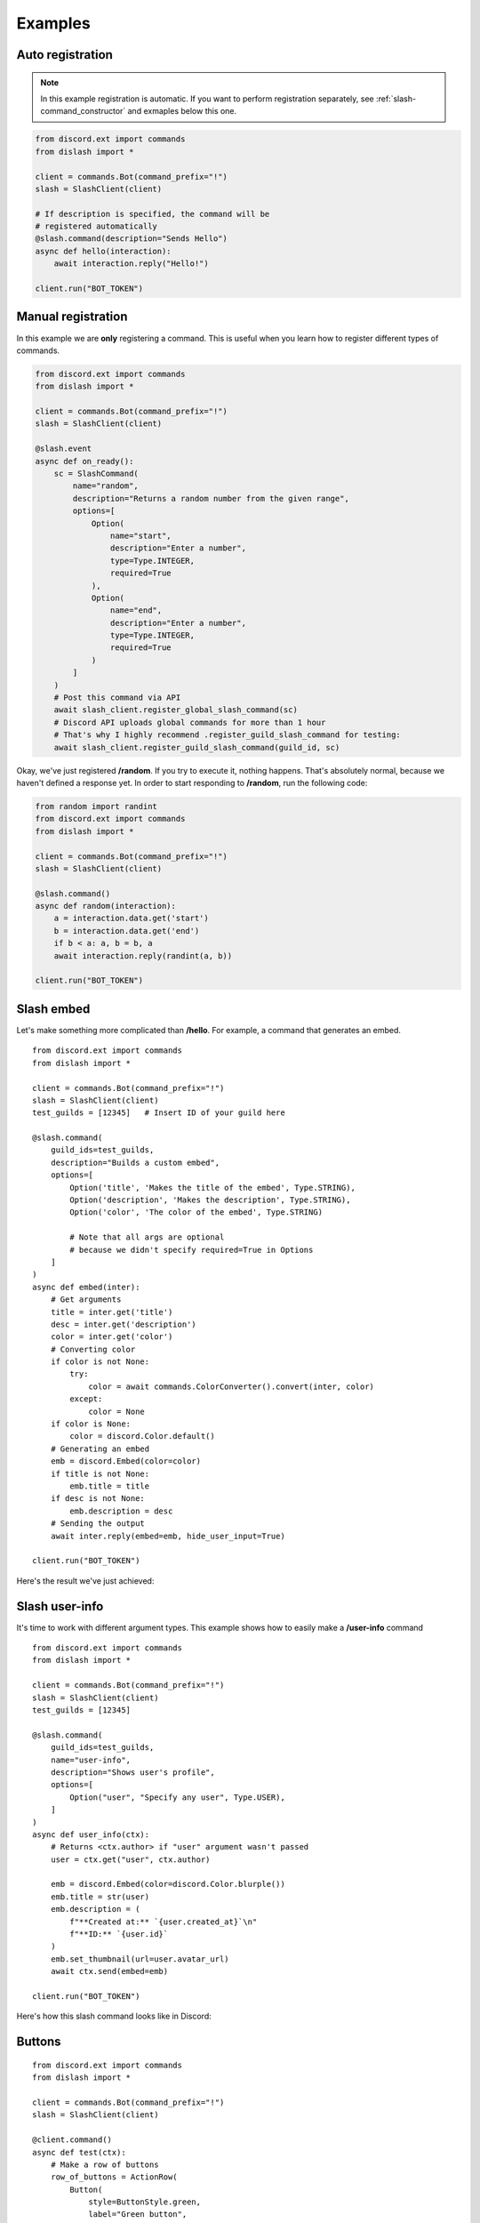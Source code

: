 .. _examples:

Examples
========

Auto registration
-----------------

.. note::

    In this example registration is automatic.
    If you want to perform registration separately, see :ref:`slash-command_constructor`
    and exmaples below this one.

.. code-block:: python

    from discord.ext import commands
    from dislash import *

    client = commands.Bot(command_prefix="!")
    slash = SlashClient(client)

    # If description is specified, the command will be
    # registered automatically
    @slash.command(description="Sends Hello")
    async def hello(interaction):
        await interaction.reply("Hello!")
    
    client.run("BOT_TOKEN")



Manual registration
-------------------

.. seealso::

    :ref:`slash-command_constructor` and why is it important

In this example we are **only** registering a command.
This is useful when you learn how to register different types of commands.

.. code-block:: python

    from discord.ext import commands
    from dislash import *

    client = commands.Bot(command_prefix="!")
    slash = SlashClient(client)

    @slash.event
    async def on_ready():
        sc = SlashCommand(
            name="random",
            description="Returns a random number from the given range",
            options=[
                Option(
                    name="start",
                    description="Enter a number",
                    type=Type.INTEGER,
                    required=True
                ),
                Option(
                    name="end",
                    description="Enter a number",
                    type=Type.INTEGER,
                    required=True
                )
            ]
        )
        # Post this command via API
        await slash_client.register_global_slash_command(sc)
        # Discord API uploads global commands for more than 1 hour
        # That's why I highly recommend .register_guild_slash_command for testing:
        await slash_client.register_guild_slash_command(guild_id, sc)


Okay, we've just registered **/random**.
If you try to execute it, nothing happens.
That's absolutely normal, because we haven't defined a response yet.
In order to start responding to **/random**, run the following code:

.. code-block:: python

    from random import randint
    from discord.ext import commands
    from dislash import *

    client = commands.Bot(command_prefix="!")
    slash = SlashClient(client)

    @slash.command()
    async def random(interaction):
        a = interaction.data.get('start')
        b = interaction.data.get('end')
        if b < a: a, b = b, a
        await interaction.reply(randint(a, b))

    client.run("BOT_TOKEN")




Slash embed
-----------

Let's make something more complicated than **/hello**.
For example, a command that generates an embed.

::

    from discord.ext import commands
    from dislash import *

    client = commands.Bot(command_prefix="!")
    slash = SlashClient(client)
    test_guilds = [12345]   # Insert ID of your guild here

    @slash.command(
        guild_ids=test_guilds,
        description="Builds a custom embed",
        options=[
            Option('title', 'Makes the title of the embed', Type.STRING),
            Option('description', 'Makes the description', Type.STRING),
            Option('color', 'The color of the embed', Type.STRING)

            # Note that all args are optional
            # because we didn't specify required=True in Options
        ]
    )
    async def embed(inter):
        # Get arguments
        title = inter.get('title')
        desc = inter.get('description')
        color = inter.get('color')
        # Converting color
        if color is not None:
            try:
                color = await commands.ColorConverter().convert(inter, color)
            except:
                color = None
        if color is None:
            color = discord.Color.default()
        # Generating an embed
        emb = discord.Embed(color=color)
        if title is not None:
            emb.title = title
        if desc is not None:
            emb.description = desc
        # Sending the output
        await inter.reply(embed=emb, hide_user_input=True)
    
    client.run("BOT_TOKEN")

.. seealso::

    | :ref:`interaction_data` to learn more about how arguments are passed.
    | :ref:`option` to learn more about slash-command options.

Here's the result we've just achieved:

.. image:: https://cdn.discordapp.com/attachments/808032994668576829/814250796672745482/unknown.png





Slash user-info
---------------

It's time to work with different argument types.
This example shows how to easily make a **/user-info** command

::

    from discord.ext import commands
    from dislash import *

    client = commands.Bot(command_prefix="!")
    slash = SlashClient(client)
    test_guilds = [12345]

    @slash.command(
        guild_ids=test_guilds,
        name="user-info",
        description="Shows user's profile",
        options=[
            Option("user", "Specify any user", Type.USER),
        ]
    )
    async def user_info(ctx):
        # Returns <ctx.author> if "user" argument wasn't passed
        user = ctx.get("user", ctx.author)

        emb = discord.Embed(color=discord.Color.blurple())
        emb.title = str(user)
        emb.description = (
            f"**Created at:** `{user.created_at}`\n"
            f"**ID:** `{user.id}`
        )
        emb.set_thumbnail(url=user.avatar_url)
        await ctx.send(embed=emb)
    
    client.run("BOT_TOKEN")

Here's how this slash command looks like in Discord:

.. image:: https://cdn.discordapp.com/attachments/808032994668576829/814251227789393930/unknown.png



Buttons
-------

::

    from discord.ext import commands
    from dislash import *

    client = commands.Bot(command_prefix="!")
    slash = SlashClient(client)

    @client.command()
    async def test(ctx):
        # Make a row of buttons
        row_of_buttons = ActionRow(
            Button(
                style=ButtonStyle.green,
                label="Green button",
                custom_id="green"
            ),
            Button(
                style=ButtonStyle.red,
                label="Red button",
                custom_id="red"
            )
        )
        # Send a message with buttons
        msg = await ctx.send(
            "This message has buttons!",
            components=[row_of_buttons]
        )
        # Wait for someone to click on them
        inter = await msg.wait_for_button_click(check)
        # Send what you received
        button_text = inter.clicked_button.label
        await inter.reply(f"Button: {button_text}")

    client.run("BOT_TOKEN")
